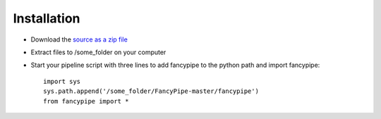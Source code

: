 Installation
============

* Download the `source as a zip file <https://github.com/rbakker/FancyPipe/archive/master.zip>`_
* Extract files to /some_folder on your computer
* Start your pipeline script with three lines to add fancypipe to the python path and import fancypipe:

  ::
  
    import sys
    sys.path.append('/some_folder/FancyPipe-master/fancypipe')
    from fancypipe import *
